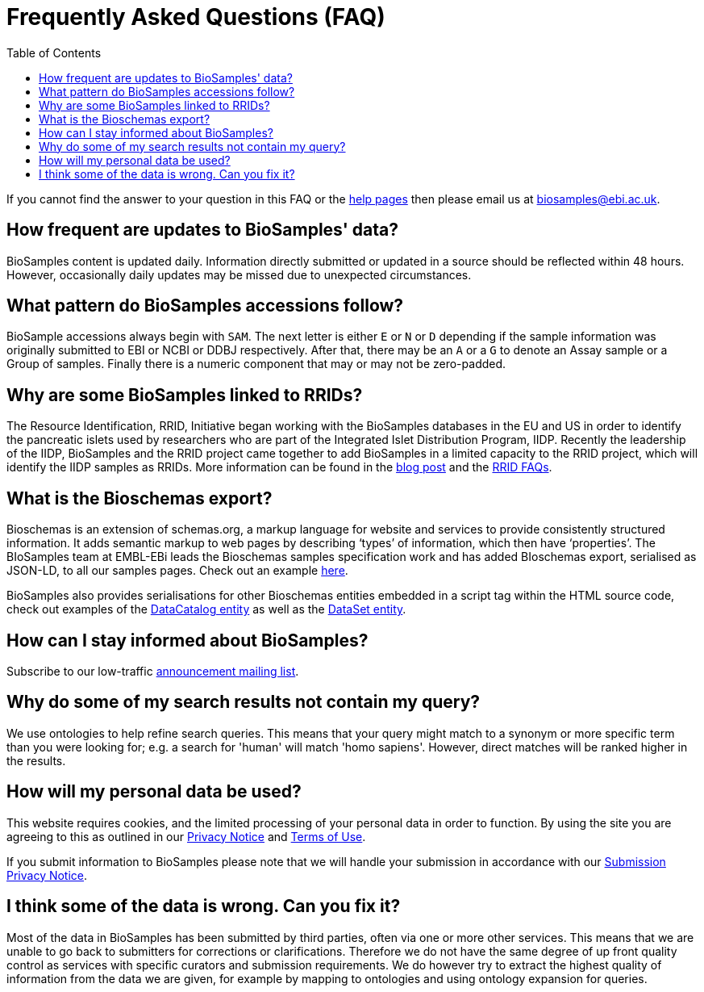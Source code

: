 = [.ebi-color]#Frequently Asked Questions (FAQ)#
:last-update-label!:
:toc: auto

If you cannot find the answer to your question in this FAQ or the link:../docs[help pages] then please email us at biosamples@ebi.ac.uk.

== How frequent are updates to BioSamples' data?
BioSamples content is updated daily. Information directly submitted or updated in a source should be reflected within 48 hours. However, occasionally daily updates may be missed due to unexpected circumstances.

== What pattern do BioSamples accessions follow?
BioSample accessions always begin with `SAM`. The next letter is either `E` or `N` or `D` depending if the sample information was originally submitted to EBI or NCBI or DDBJ respectively. After that, there may be an `A` or a `G` to denote an Assay sample or a Group of samples. Finally there is a numeric component that may or may not be zero-padded.

== Why are some BioSamples linked to RRIDs?

The Resource Identification, RRID, Initiative began working with the BioSamples databases in the EU and US in order to identify the pancreatic islets used by researchers who are part of the Integrated Islet Distribution Program, IIDP.
Recently the leadership of the IIDP, BioSamples and the RRID project came together to add BioSamples in a limited capacity to the RRID project, which will identify the IIDP samples as RRIDs. More information can be found in the https://scicrunch.org/page/blog/1132[blog post] and the https://scicrunch.org/resources/about/faqs[RRID FAQs].

== What is the Bioschemas export?
Bioschemas is an extension of schemas.org, a markup language for website and services to provide consistently structured information. It adds semantic markup to web pages by describing ‘types’ of information, which then have ‘properties’. The BIoSamples team at EMBL-EBi leads the Bioschemas samples specification work and has added BIoschemas export, serialised as JSON-LD, to all our samples pages. Check out an example https://www.ebi.ac.uk/biosamples/samples/SAMEA104130.ldjson[here].

BioSamples also provides serialisations for other Bioschemas entities embedded in a script tag within the HTML source code, check out examples of the https://www.ebi.ac.uk/biosamples[DataCatalog entity] as well as the https://www.ebi.ac.uk/biosamples/samples[DataSet entity].

== How can I stay informed about BioSamples?
Subscribe to our low-traffic https://listserver.ebi.ac.uk/mailman/listinfo/biosamples-announce[announcement mailing list^].

== Why do some of my search results not contain my query?
We use ontologies to help refine search queries. This means that your query might match to a synonym or more specific term than you were looking for; e.g. a search for 'human' will match 'homo sapiens'. However, direct matches will be ranked higher in the results.

== How will my personal data be used?

This website requires cookies, and the limited processing of your personal data in order to function. By using the site you are agreeing to this as outlined in our https://www.ebi.ac.uk/data-protection/privacy-notice/embl-ebi-public-website[Privacy Notice] and https://www.ebi.ac.uk/about/terms-of-use[Terms of Use].

If you submit information to BioSamples please note that we will handle your submission in accordance with our https://www.ebi.ac.uk/data-protection/privacy-notice/biosamples-submissions[Submission Privacy Notice].

== I think some of the data is wrong. Can you fix it?
Most of the data in BioSamples has been submitted by third parties, often via one or more other services. This means that we are unable to go back to submitters for corrections or clarifications. Therefore we do not have the same degree of up front quality control as services with specific curators and submission requirements. We do however try to extract the highest quality of information from the data we are given, for example by mapping to ontologies and using ontology expansion for queries.
